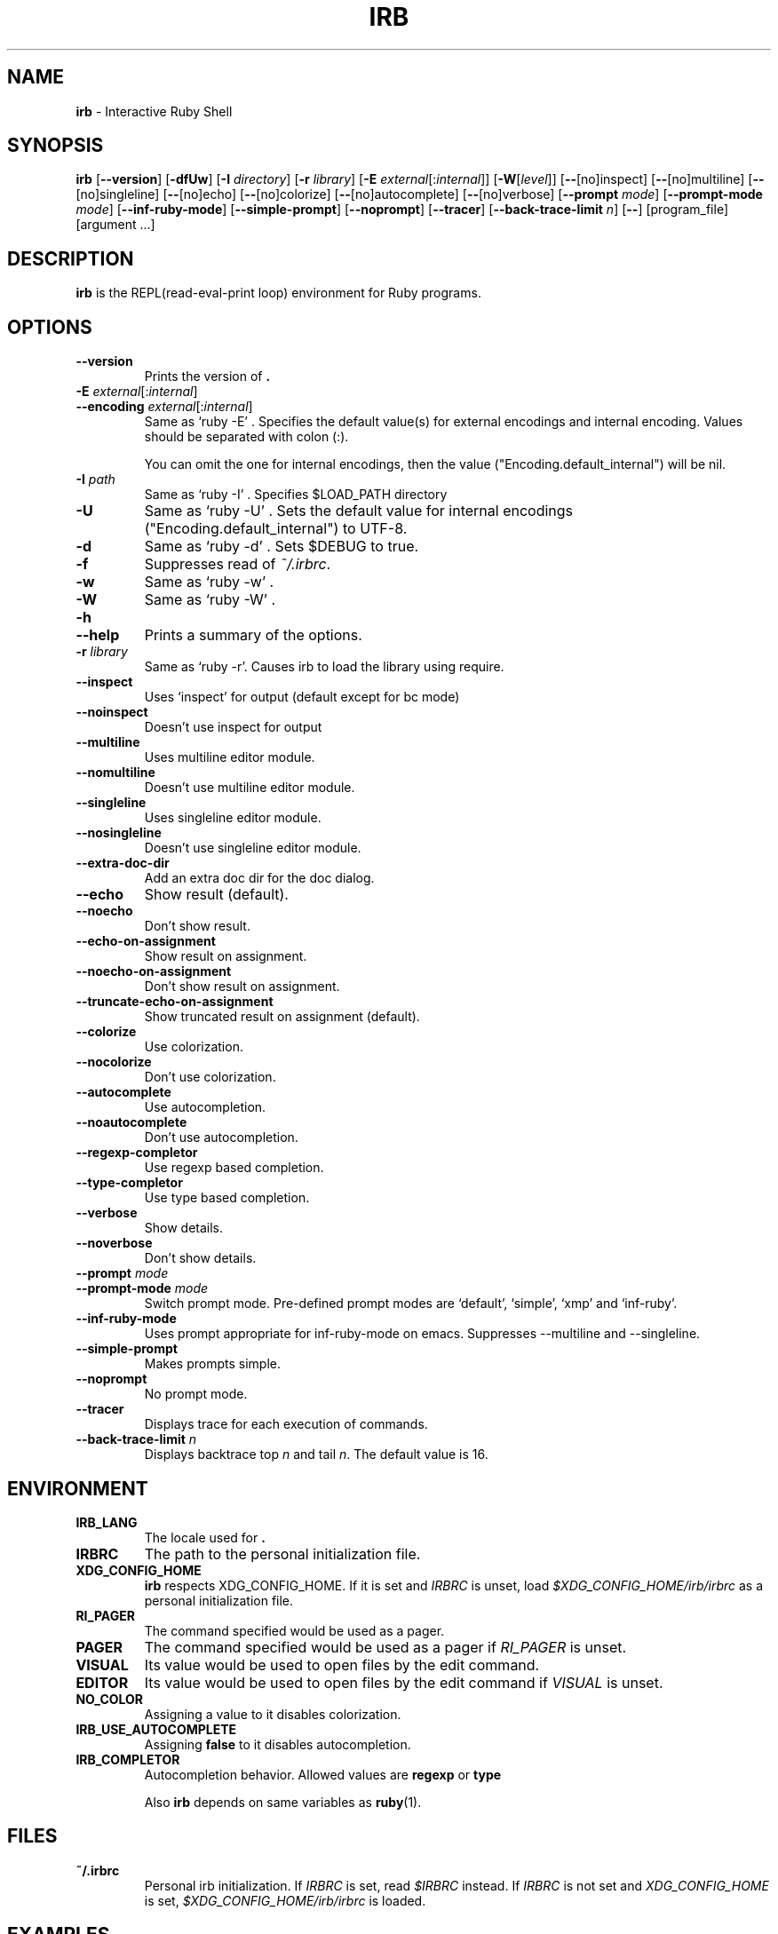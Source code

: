 .TH IRB \&1 "Ruby Programmer's Reference Guide" "August 11, 2019" "UNIX"
.SH NAME
\fBirb\fP
\- Interactive Ruby Shell
.SH SYNOPSIS
.br
\fBirb\fP
[\fB\--version\fP]
[\fB\-dfUw\fP]
[\fB\-I\fP \fIdirectory\fP]
[\fB\-r\fP \fIlibrary\fP]
[\fB\-E\fP \fIexternal\fP[:\fIinternal\fP]]
[\fB\-W\fP[\fIlevel\fP]]
[\fB\--\fP[no]inspect]
[\fB\--\fP[no]multiline]
[\fB\--\fP[no]singleline]
[\fB\--\fP[no]echo]
[\fB\--\fP[no]colorize]
[\fB\--\fP[no]autocomplete]
[\fB\--\fP[no]verbose]
[\fB\--prompt\fP \fImode\fP]
[\fB\--prompt-mode\fP \fImode\fP]
[\fB\--inf-ruby-mode\fP]
[\fB\--simple-prompt\fP]
[\fB\--noprompt\fP]
[\fB\--tracer\fP]
[\fB\--back-trace-limit\fP \fIn\fP]
[\fB\--\fP]
[program_file]
[argument ...]

.SH DESCRIPTION
\fBirb\fP
is the REPL(read-eval-print loop) environment for Ruby programs.

.SH OPTIONS

.TP
\fB\--version\fP
Prints the version of
\fB.\fP

.TP
\fB\-E\fP \fIexternal\fP[:\fIinternal\fP]
.TP
\fB\--encoding\fP \fIexternal\fP[:\fIinternal\fP]
Same as `ruby -E' .
Specifies the default value(s) for external encodings and internal encoding. Values should be separated with colon (:).

You can omit the one for internal encodings, then the value
("Encoding.default_internal") will be nil.

.TP
\fB\-I\fP \fIpath\fP
Same as `ruby -I' .
Specifies
$LOAD_PATH
directory

.TP
\fB\-U\fP
Same as `ruby -U' .
Sets the default value for internal encodings
("Encoding.default_internal") to UTF-8.

.TP
\fB\-d\fP
Same as `ruby -d' .
Sets
$DEBUG
to true.

.TP
\fB\-f\fP
Suppresses read of
\fI~/.irbrc\fP.

.TP
\fB\-w\fP
Same as `ruby -w' .


.TP
\fB\-W\fP
Same as `ruby -W' .

.TP
\fB\-h\fP
.TP
\fB\--help\fP
Prints a summary of the options.

.TP
\fB\-r\fP \fIlibrary\fP
Same as `ruby -r'.
Causes irb to load the library using require.

.TP
\fB\--inspect\fP
Uses `inspect' for output (default except for bc mode)

.TP
\fB\--noinspect\fP
Doesn't use inspect for output

.TP
\fB\--multiline\fP
Uses multiline editor module.

.TP
\fB\--nomultiline\fP
Doesn't use multiline editor module.

.TP
\fB\--singleline\fP
Uses singleline editor module.

.TP
\fB\--nosingleline\fP
Doesn't use singleline editor module.


.TP
\fB\--extra-doc-dir\fP
Add an extra doc dir for the doc dialog.


.TP
\fB\--echo\fP
Show result (default).

.TP
\fB\--noecho\fP
Don't show result.


.TP
\fB\--echo-on-assignment\fP
Show result on assignment.

.TP
\fB\--noecho-on-assignment\fP
Don't show result on assignment.

.TP
\fB\--truncate-echo-on-assignment\fP
Show truncated result on assignment (default).


.TP
\fB\--colorize\fP
Use colorization.

.TP
\fB\--nocolorize\fP
Don't use colorization.


.TP
\fB\--autocomplete\fP
Use autocompletion.

.TP
\fB\--noautocomplete\fP
Don't use autocompletion.


.TP
\fB\--regexp-completor\fP
Use regexp based completion.

.TP
\fB\--type-completor\fP
Use type based completion.


.TP
\fB\--verbose\fP
Show details.

.TP
\fB\--noverbose\fP
Don't show details.

.TP
\fB\--prompt\fP \fImode\fP
.TP
\fB\--prompt-mode\fP \fImode\fP
Switch prompt mode. Pre-defined prompt modes are
`default', `simple', `xmp' and `inf-ruby'.

.TP
\fB\--inf-ruby-mode\fP
Uses prompt appropriate for inf-ruby-mode on emacs.
Suppresses --multiline and --singleline.

.TP
\fB\--simple-prompt\fP
Makes prompts simple.

.TP
\fB\--noprompt\fP
No prompt mode.

.TP
\fB\--tracer\fP
Displays trace for each execution of commands.

.TP
\fB\--back-trace-limit\fP \fIn\fP
Displays backtrace top
\fIn\fP
and tail
\fIn\fP.
The default value is 16.

.SH ENVIRONMENT
.TP
.B IRB_LANG
The locale used for
\fB.\fP

.TP
.B IRBRC
The path to the personal initialization file.

.TP
.B XDG_CONFIG_HOME
\fBirb\fP
respects XDG_CONFIG_HOME. If it is set and
.IR IRBRC
is unset, load
\fI$XDG_CONFIG_HOME/irb/irbrc\fP
as a personal initialization file.

.TP
.B RI_PAGER
The command specified would be used as a pager.

.TP
.B PAGER
The command specified would be used as a pager if
.IR RI_PAGER
is unset.

.TP
.B VISUAL
Its value would be used to open files by the edit command.

.TP
.B EDITOR
Its value would be used to open files by the edit command if
.IR VISUAL
is unset.

.TP
.B NO_COLOR
Assigning a value to it disables colorization.

.TP
.B IRB_USE_AUTOCOMPLETE
Assigning
.B false
to it disables autocompletion.

.TP
.B IRB_COMPLETOR
Autocompletion behavior. Allowed values are
.B regexp
or
.B type


Also
\fBirb\fP
depends on same variables as
\fBruby\fP(1).

.SH FILES
.TP
.B ~/.irbrc
Personal irb initialization. If
.IR IRBRC
is set, read
\fI$IRBRC\fP
instead. If
.IR IRBRC
is not set and
.IR XDG_CONFIG_HOME
is set,
\fI$XDG_CONFIG_HOME/irb/irbrc\fP
is loaded.


.SH EXAMPLES
.nf
\&  % irb
.fi
.nf
\&  irb(main):001:0> \fB1 + 1\fP
.fi
.nf
\&  2
.fi
.nf
\&  irb(main):002:0> \fBdef t(x)\fP
.fi
.nf
\&  irb(main):003:1> \fBx + 1\fP
.fi
.nf
\&  irb(main):004:1> \fBend\fP
.fi
.nf
\&  => :t
.fi
.nf
\&  irb(main):005:0> \fBt(3)\fP
.fi
.nf
\&  => 4
.fi
.nf
\&  irb(main):006:0> \fBif t(3) == 4\fP
.fi
.nf
\&  irb(main):007:1> \fBp :ok\fP
.fi
.nf
\&  irb(main):008:1> \fBend\fP
.fi
.nf
\&  :ok
.fi
.nf
\&  => :ok
.fi
.nf
\&  irb(main):009:0> \fBquit\fP
.fi
.nf
\&  %
.fi

.SH SEE ALSO
\fBruby\fP(1).

.SH REPORTING BUGS
.IP \(bu
Security vulnerabilities should be reported via an email to
Mt security@ruby-lang.org.
Reported problems will be published after being fixed.

.IP \(bu
Other bugs and feature requests can be reported via the
Ruby Issue Tracking System
(\fBhttps://bugs.ruby-lang.org/\fP).
Do not report security vulnerabilities
via this system because it publishes the vulnerabilities immediately.
.SH AUTHORS
Written by Keiju ISHITSUKA.
